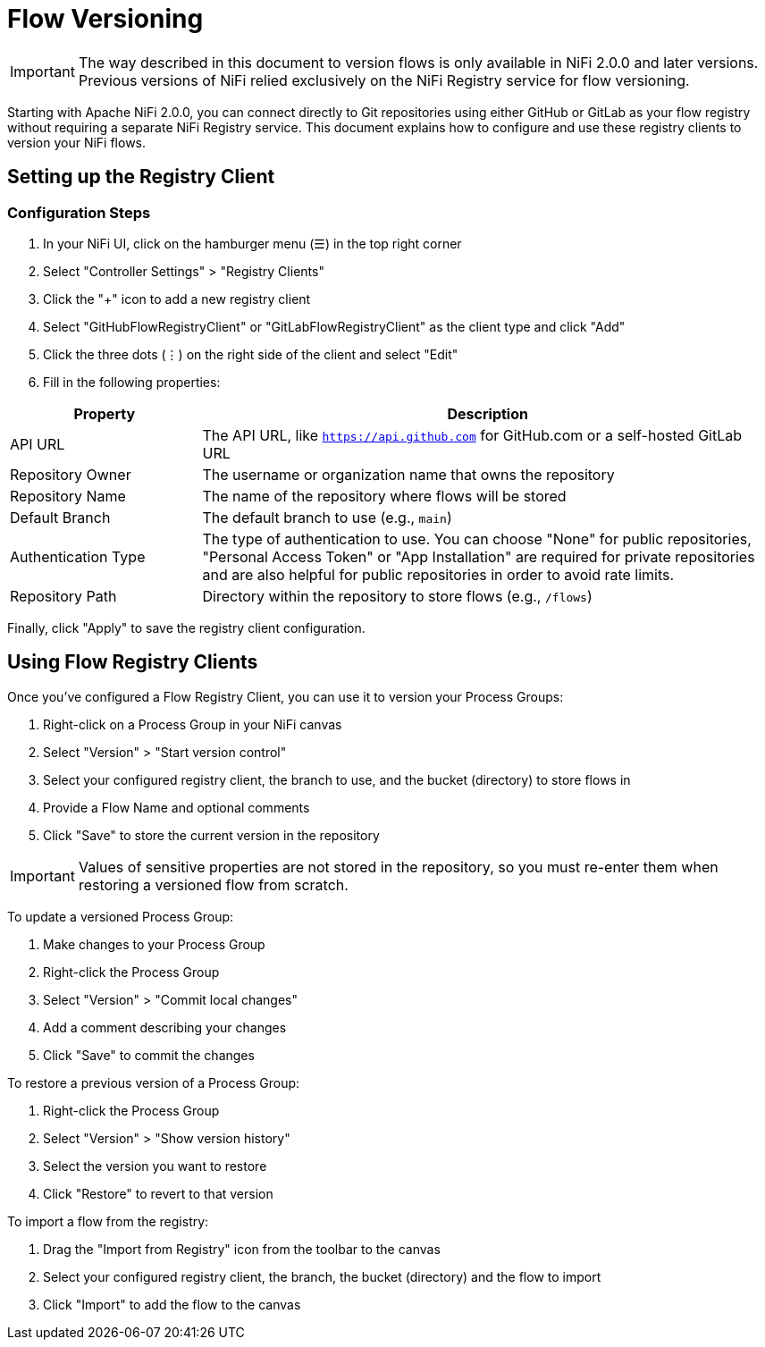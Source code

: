 = Flow Versioning

IMPORTANT: The way described in this document to version flows is only available in NiFi 2.0.0 and later versions. Previous versions of NiFi relied exclusively on the NiFi Registry service for flow versioning.

Starting with Apache NiFi 2.0.0, you can connect directly to Git repositories using either GitHub or GitLab as your flow registry without requiring a separate NiFi Registry service. This document explains how to configure and use these registry clients to version your NiFi flows.

== Setting up the Registry Client

=== Configuration Steps

1. In your NiFi UI, click on the hamburger menu (☰) in the top right corner
2. Select "Controller Settings" > "Registry Clients"
3. Click the "+" icon to add a new registry client
4. Select "GitHubFlowRegistryClient" or "GitLabFlowRegistryClient" as the client type and click "Add"
5. Click the three dots (⋮) on the right side of the client and select "Edit"
6. Fill in the following properties:

[cols="1,3"]
|===
|Property |Description

|API URL
|The API URL, like `https://api.github.com` for GitHub.com or a self-hosted GitLab URL

|Repository Owner
|The username or organization name that owns the repository

|Repository Name
|The name of the repository where flows will be stored

|Default Branch
|The default branch to use (e.g., `main`)

|Authentication Type
|The type of authentication to use. You can choose "None" for public repositories, "Personal Access Token" or "App Installation" are required for private repositories and are also helpful for public repositories in order to avoid rate limits.

|Repository Path
|Directory within the repository to store flows (e.g., `/flows`)
|===

Finally, click "Apply" to save the registry client configuration.

== Using Flow Registry Clients

Once you've configured a Flow Registry Client, you can use it to version your Process Groups:

1. Right-click on a Process Group in your NiFi canvas
2. Select "Version" > "Start version control"
3. Select your configured registry client, the branch to use, and the bucket (directory) to store flows in
4. Provide a Flow Name and optional comments
5. Click "Save" to store the current version in the repository

IMPORTANT: Values of sensitive properties are not stored in the repository, so you must re-enter them when restoring a versioned flow from scratch.

To update a versioned Process Group:

1. Make changes to your Process Group
2. Right-click the Process Group
3. Select "Version" > "Commit local changes"
4. Add a comment describing your changes
5. Click "Save" to commit the changes

To restore a previous version of a Process Group:

1. Right-click the Process Group
2. Select "Version" > "Show version history"
3. Select the version you want to restore
4. Click "Restore" to revert to that version

To import a flow from the registry:

1. Drag the "Import from Registry" icon from the toolbar to the canvas
2. Select your configured registry client, the branch, the bucket (directory) and the flow to import
3. Click "Import" to add the flow to the canvas
